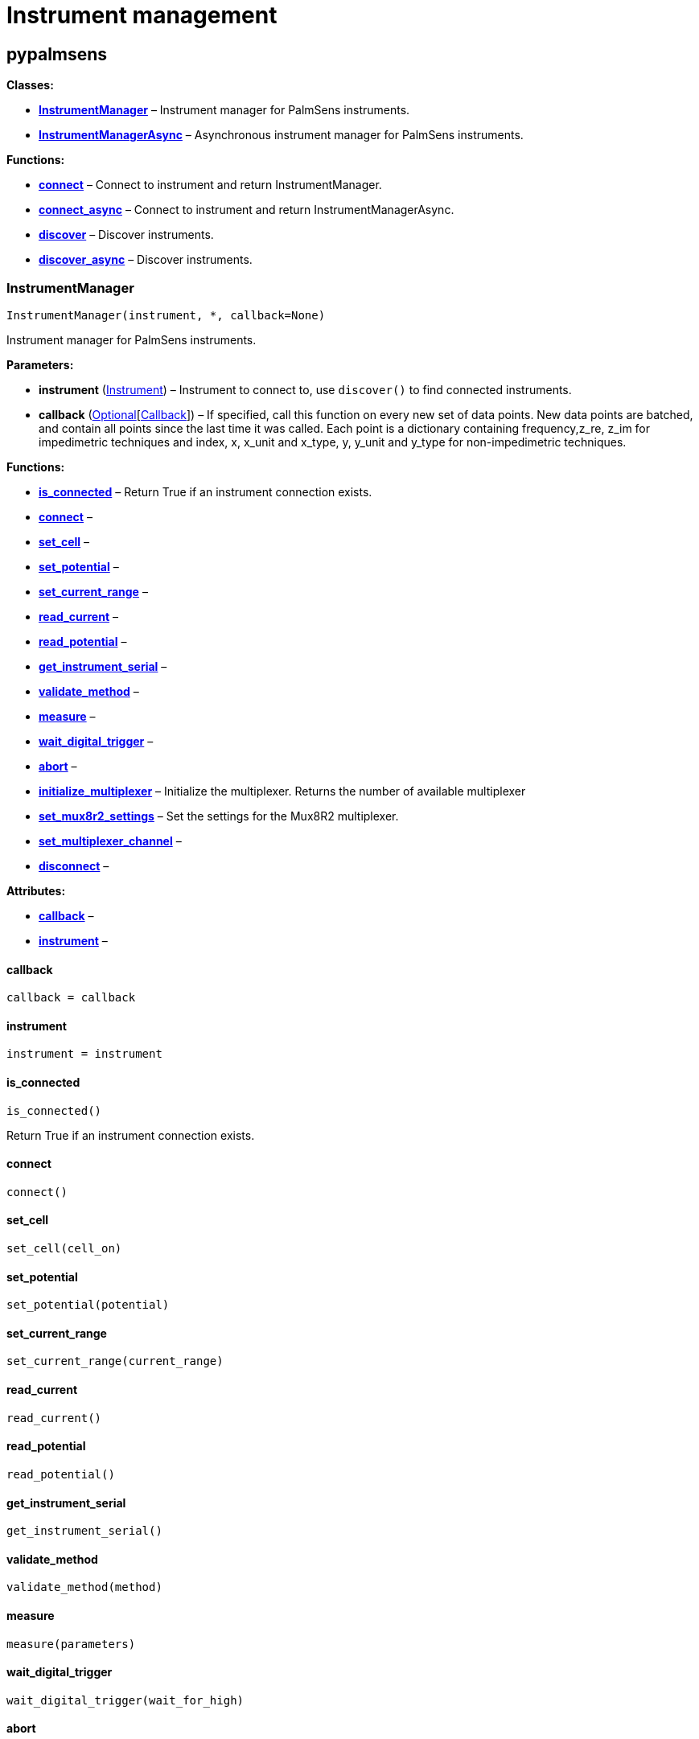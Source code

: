 = Instrument management

== pypalmsens

*Classes:*

* link:#pypalmsens.InstrumentManager[*InstrumentManager*] – Instrument
manager for PalmSens instruments.
* link:#pypalmsens.InstrumentManagerAsync[*InstrumentManagerAsync*] –
Asynchronous instrument manager for PalmSens instruments.

*Functions:*

* link:#pypalmsens.connect[*connect*] – Connect to instrument and return
InstrumentManager.
* link:#pypalmsens.connect_async[*connect_async*] – Connect to
instrument and return InstrumentManagerAsync.
* link:#pypalmsens.discover[*discover*] – Discover instruments.
* link:#pypalmsens.discover_async[*discover_async*] – Discover
instruments.

=== InstrumentManager

[source,python]
----
InstrumentManager(instrument, *, callback=None)
----

Instrument manager for PalmSens instruments.

*Parameters:*

* *instrument*
(link:#pypalmsens._instruments._common.Instrument[Instrument]) –
Instrument to connect to, use `+discover()+` to find connected
instruments.
* *callback*
(link:#typing.Optional[Optional][link:#pypalmsens._instruments._common.Callback[Callback]])
– If specified, call this function on every new set of data points. New
data points are batched, and contain all points since the last time it
was called. Each point is a dictionary containing frequency,z_re, z_im
for impedimetric techniques and index, x, x_unit and x_type, y, y_unit
and y_type for non-impedimetric techniques.

*Functions:*

* link:#pypalmsens.InstrumentManager.is_connected[*is_connected*] –
Return True if an instrument connection exists.
* link:#pypalmsens.InstrumentManager.connect[*connect*] –
* link:#pypalmsens.InstrumentManager.set_cell[*set_cell*] –
* link:#pypalmsens.InstrumentManager.set_potential[*set_potential*] –
* link:#pypalmsens.InstrumentManager.set_current_range[*set_current_range*]
–
* link:#pypalmsens.InstrumentManager.read_current[*read_current*] –
* link:#pypalmsens.InstrumentManager.read_potential[*read_potential*] –
* link:#pypalmsens.InstrumentManager.get_instrument_serial[*get_instrument_serial*]
–
* link:#pypalmsens.InstrumentManager.validate_method[*validate_method*]
–
* link:#pypalmsens.InstrumentManager.measure[*measure*] –
* link:#pypalmsens.InstrumentManager.wait_digital_trigger[*wait_digital_trigger*]
–
* link:#pypalmsens.InstrumentManager.abort[*abort*] –
* link:#pypalmsens.InstrumentManager.initialize_multiplexer[*initialize_multiplexer*]
– Initialize the multiplexer. Returns the number of available
multiplexer
* link:#pypalmsens.InstrumentManager.set_mux8r2_settings[*set_mux8r2_settings*]
– Set the settings for the Mux8R2 multiplexer.
* link:#pypalmsens.InstrumentManager.set_multiplexer_channel[*set_multiplexer_channel*]
–
* link:#pypalmsens.InstrumentManager.disconnect[*disconnect*] –

*Attributes:*

* link:#pypalmsens.InstrumentManager.callback[*callback*] –
* link:#pypalmsens.InstrumentManager.instrument[*instrument*] –

==== callback

[source,python]
----
callback = callback
----

==== instrument

[source,python]
----
instrument = instrument
----

==== is_connected

[source,python]
----
is_connected()
----

Return True if an instrument connection exists.

==== connect

[source,python]
----
connect()
----

==== set_cell

[source,python]
----
set_cell(cell_on)
----

==== set_potential

[source,python]
----
set_potential(potential)
----

==== set_current_range

[source,python]
----
set_current_range(current_range)
----

==== read_current

[source,python]
----
read_current()
----

==== read_potential

[source,python]
----
read_potential()
----

==== get_instrument_serial

[source,python]
----
get_instrument_serial()
----

==== validate_method

[source,python]
----
validate_method(method)
----

==== measure

[source,python]
----
measure(parameters)
----

==== wait_digital_trigger

[source,python]
----
wait_digital_trigger(wait_for_high)
----

==== abort

[source,python]
----
abort()
----

==== initialize_multiplexer

[source,python]
----
initialize_multiplexer(mux_model)
----

Initialize the multiplexer. Returns the number of available multiplexer
channels.

:param mux_model: The model of the multiplexer. 0 = 8 channel, 1 = 16
channel, 2 = 32 channel.

==== set_mux8r2_settings

[source,python]
----
set_mux8r2_settings(connect_sense_to_working_electrode=False, combine_reference_and_counter_electrodes=False, use_channel_1_reference_and_counter_electrodes=False, set_unselected_channel_working_electrode=0)
----

Set the settings for the Mux8R2 multiplexer.

*Parameters:*

* *connect_sense_to_working_electrode* (link:#bool[bool]) – Connect the
sense electrode to the working electrode. Default is False.
* *combine_reference_and_counter_electrodes* (link:#bool[bool]) –
Combine the reference and counter electrodes. Default is False.
* *use_channel_1_reference_and_counter_electrodes* (link:#bool[bool]) –
Use channel 1 reference and counter electrodes for all working
electrodes. Default is False.
* *set_unselected_channel_working_electrode* (link:#int[int]) – Set the
unselected channel working electrode to disconnected/floating (0),
ground (1), or standby potential (2). Default is 0.

==== set_multiplexer_channel

[source,python]
----
set_multiplexer_channel(channel)
----

==== disconnect

[source,python]
----
disconnect()
----

=== InstrumentManagerAsync

[source,python]
----
InstrumentManagerAsync(instrument, *, callback=None)
----

Asynchronous instrument manager for PalmSens instruments.

*Parameters:*

* *instrument* – Instrument to connect to, use `+discover()+` to find
connected instruments.
* *callback*
(link:#typing.Optional[Optional][link:#pypalmsens._instruments._common.Callback[Callback]])
– If specified, call this function on every new set of data points. New
data points are batched, and contain all points since the last time it
was called. Each point is a dictionary containing frequency,z_re, z_im
for impedimetric techniques and index, x, x_unit and x_type, y, y_unit
and y_type for non-impedimetric techniques.

*Functions:*

* link:#pypalmsens.InstrumentManagerAsync.is_connected[*is_connected*] –
* link:#pypalmsens.InstrumentManagerAsync.connect[*connect*] –
* link:#pypalmsens.InstrumentManagerAsync.set_cell[*set_cell*] –
* link:#pypalmsens.InstrumentManagerAsync.set_potential[*set_potential*]
–
* link:#pypalmsens.InstrumentManagerAsync.set_current_range[*set_current_range*]
–
* link:#pypalmsens.InstrumentManagerAsync.read_current[*read_current*] –
* link:#pypalmsens.InstrumentManagerAsync.read_potential[*read_potential*]
–
* link:#pypalmsens.InstrumentManagerAsync.get_instrument_serial[*get_instrument_serial*]
–
* link:#pypalmsens.InstrumentManagerAsync.validate_method[*validate_method*]
–
* link:#pypalmsens.InstrumentManagerAsync.measure[*measure*] –
* link:#pypalmsens.InstrumentManagerAsync.initiate_hardware_sync_follower_channel[*initiate_hardware_sync_follower_channel*]
–
* link:#pypalmsens.InstrumentManagerAsync.wait_digital_trigger[*wait_digital_trigger*]
–
* link:#pypalmsens.InstrumentManagerAsync.abort[*abort*] –
* link:#pypalmsens.InstrumentManagerAsync.initialize_multiplexer[*initialize_multiplexer*]
– Initialize the multiplexer. Returns the number of available
multiplexer
* link:#pypalmsens.InstrumentManagerAsync.set_mux8r2_settings[*set_mux8r2_settings*]
– Set the settings for the Mux8R2 multiplexer.
* link:#pypalmsens.InstrumentManagerAsync.set_multiplexer_channel[*set_multiplexer_channel*]
–
* link:#pypalmsens.InstrumentManagerAsync.disconnect[*disconnect*] –

*Attributes:*

* link:#pypalmsens.InstrumentManagerAsync.callback[*callback*] –
* link:#pypalmsens.InstrumentManagerAsync.instrument[*instrument*] –

==== callback

[source,python]
----
callback = callback
----

==== instrument

[source,python]
----
instrument = instrument
----

==== is_connected

[source,python]
----
is_connected()
----

==== connect

[source,python]
----
connect()
----

==== set_cell

[source,python]
----
set_cell(cell_on)
----

==== set_potential

[source,python]
----
set_potential(potential)
----

==== set_current_range

[source,python]
----
set_current_range(current_range)
----

==== read_current

[source,python]
----
read_current()
----

==== read_potential

[source,python]
----
read_potential()
----

==== get_instrument_serial

[source,python]
----
get_instrument_serial()
----

==== validate_method

[source,python]
----
validate_method(method)
----

==== measure

[source,python]
----
measure(parameters, hardware_sync_initiated_event=None)
----

==== initiate_hardware_sync_follower_channel

[source,python]
----
initiate_hardware_sync_follower_channel(method)
----

==== wait_digital_trigger

[source,python]
----
wait_digital_trigger(wait_for_high)
----

==== abort

[source,python]
----
abort()
----

==== initialize_multiplexer

[source,python]
----
initialize_multiplexer(mux_model)
----

Initialize the multiplexer. Returns the number of available multiplexer
channels.

:param mux_model: The model of the multiplexer. 0 = 8 channel, 1 = 16
channel, 2 = 32 channel.

==== set_mux8r2_settings

[source,python]
----
set_mux8r2_settings(connect_sense_to_working_electrode=False, combine_reference_and_counter_electrodes=False, use_channel_1_reference_and_counter_electrodes=False, set_unselected_channel_working_electrode=0)
----

Set the settings for the Mux8R2 multiplexer.

*Parameters:*

* *connect_sense_to_working_electrode* (link:#bool[bool]) – Connect the
sense electrode to the working electrode. Default is False.
* *combine_reference_and_counter_electrodes* (link:#bool[bool]) –
Combine the reference and counter electrodes. Default is False.
* *use_channel_1_reference_and_counter_electrodes* (link:#bool[bool]) –
Use channel 1 reference and counter electrodes for all working
electrodes. Default is False.
* *set_unselected_channel_working_electrode* (link:#int[int]) – Set the
unselected channel working electrode to disconnected/floating (0),
ground (1), or standby potential (2). Default is 0.

==== set_multiplexer_channel

[source,python]
----
set_multiplexer_channel(channel)
----

==== disconnect

[source,python]
----
disconnect()
----

=== connect

[source,python]
----
connect(instrument=None)
----

Connect to instrument and return InstrumentManager.

*Parameters:*

* *instrument*
(link:#pypalmsens._instruments._common.Instrument[Instrument]) – Connect
to this instrument. If not specified, automatically discover and connect
to the first instrument.

*Returns:*

* *manager*
(link:#pypalmsens._instruments._instrument_manager.InstrumentManager[InstrumentManager])
– Return instance of `+InstrumentManager+` connected to the given
instrument. The connection will be terminated after the context ends.

=== connect_async

[source,python]
----
connect_async(instrument=None)
----

Connect to instrument and return InstrumentManagerAsync.

*Parameters:*

* *instrument*
(link:#pypalmsens._instruments._common.Instrument[Instrument]) – Connect
to this instrument. If not specified, automatically discover and connect
to the first instrument.

*Returns:*

* *manager*
(link:#pypalmsens._instruments._instrument_manager_async.InstrumentManagerAsync[InstrumentManagerAsync])
– Return instance of `+InstrumentManagerAsync+` connected to the given
instrument. The connection will be terminated after the context ends.

=== discover

[source,python]
----
discover(ftdi=False, usbcdc=True, bluetooth=False, serial=True)
----

Discover instruments.

*Parameters:*

* *ftdi* (link:#bool[bool]) – If True, discover ftdi devices
* *usbcdc* (link:#bool[bool]) – If True, discover usbcdc devices
(Windows only)
* *bluetooth* (link:#bool[bool]) – If True, discover bluetooth devices
(Windows only)
* *serial* (link:#bool[bool]) – If True, discover serial devices

=== discover_async

[source,python]
----
discover_async(ftdi=False, usbcdc=True, bluetooth=False, serial=True)
----

Discover instruments.

*Parameters:*

* *ftdi* (link:#bool[bool]) – If True, discover ftdi devices
* *usbcdc* (link:#bool[bool]) – If True, discover usbcdc devices
(Windows only)
* *bluetooth* (link:#bool[bool]) – If True, discover bluetooth devices
(Windows only)

